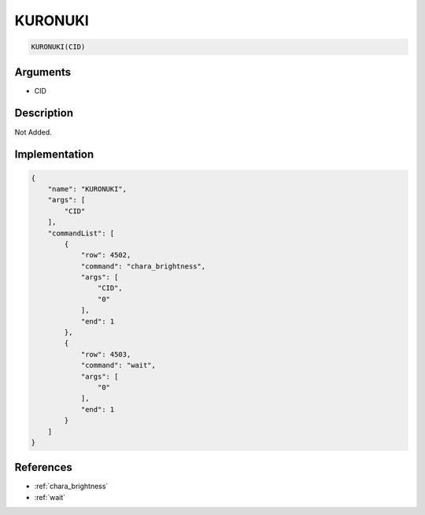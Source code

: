 .. _KURONUKI:

KURONUKI
========================

.. code-block:: text

	KURONUKI(CID)


Arguments
------------

* CID

Description
-------------

Not Added.

Implementation
-------------

.. code-block:: json

	{
	    "name": "KURONUKI",
	    "args": [
	        "CID"
	    ],
	    "commandList": [
	        {
	            "row": 4502,
	            "command": "chara_brightness",
	            "args": [
	                "CID",
	                "0"
	            ],
	            "end": 1
	        },
	        {
	            "row": 4503,
	            "command": "wait",
	            "args": [
	                "0"
	            ],
	            "end": 1
	        }
	    ]
	}

References
-------------
* :ref:`chara_brightness`
* :ref:`wait`
